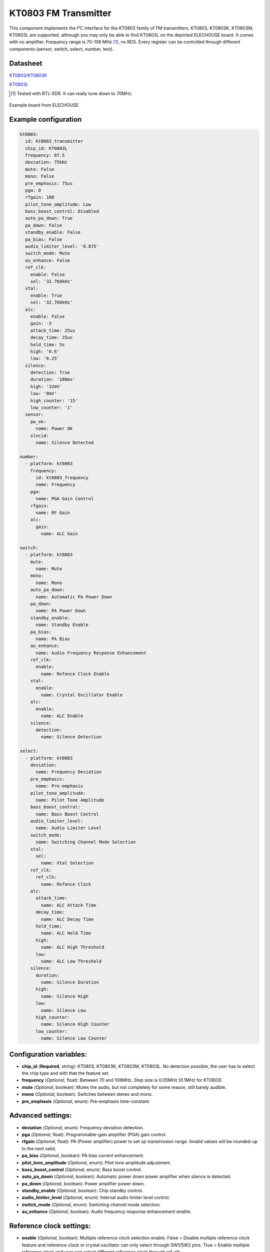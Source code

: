 KT0803 FM Transmitter
=====================

.. seo::
    :description: Instructions for setting up KT0803 FM Transmitter
    :image: kt0803.jpg
    :keywords: kt0803

This component implements the I²C interface for the KT0803 family of FM transmitters. KT0803, KT0803K, KT0803M, KT0803L are supported, although you may only be able to find KT0803L on the depicted ELECHOUSE board. It comes with no amplifier. Frequency range is 70-108 MHz [#]_, no RDS. Every register can be controlled through different components (sensor, switch, select, number, text).

Datasheet
---------

`KT0803/KT0803K <https://github.com/gabest11/datasheet/blob/main/KT0803K.pdf>`__ 

`KT0803L <https://github.com/gabest11/datasheet/blob/main/KT0803L.pdf>`__

.. [#] Tested with RTL-SDR. It can really tune down to 70MHz.

.. figure:: images/kt0803-full.jpg
    :align: center
    :width: 50.0%

    Example board from ELECHOUSE

Example configuration
---------------------

.. code-block:: yaml

    kt0803:
      id: kt0803_transmitter
      chip_id: KT0803L
      frequency: 87.5
      deviation: 75kHz
      mute: False
      mono: False
      pre_emphasis: 75us
      pga: 0
      rfgain: 108
      pilot_tone_amplitude: Low
      bass_boost_control: Disabled
      auto_pa_down: True
      pa_down: False
      standby_enable: False
      pa_bias: False
      audio_limiter_level: '0.875'
      switch_mode: Mute
      au_enhance: False
      ref_clk:
        enable: False
        sel: '32.768kHz'
      xtal:
        enable: True
        sel: '32.768kHz'  
      alc:
        enable: False
        gain: -3
        attack_time: 25us
        decay_time: 25us
        hold_time: 5s
        high: '0.6'
        low: '0.25'
      silence:
        detection: True
        duration: '100ms'
        high: '32mV'
        low: '8mV'
        high_counter: '15'
        low_counter: '1'
      sensor:
        pw_ok:
          name: Power OK
        slncid:
          name: Silence Detected
    
    number:
      - platform: kt0803
        frequency:
          id: kt0803_frequency
          name: Frequency
        pga:
          name: PGA Gain Control
        rfgain:
          name: RF Gain
        alc:
          gain:
            name: ALC Gain
    
    switch:
      - platform: kt0803
        mute:
          name: Mute
        mono:
          name: Mono
        auto_pa_down:
          name: Automatic PA Power Down
        pa_down:
          name: PA Power Down
        standby_enable:
          name: Standby Enable
        pa_bias:
          name: PA Bias
        au_enhance:
          name: Audio Frequency Response Enhancement
        ref_clk:
          enable:
            name: Refence Clock Enable
        xtal:
          enable:
            name: Crystal Oscillator Enable 
        alc:
          enable:
            name: ALC Enable
        silence:
          detection:
            name: Silence Detection
    
    select:
      - platform: kt0803
        deviation:
          name: Frequency Deviation
        pre_emphasis:
          name: Pre-emphasis
        pilot_tone_amplitude:
          name: Pilot Tone Amplitude
        bass_boost_control:
          name: Bass Boost Control
        audio_limiter_level:
          name: Audio Limiter Level
        switch_mode:
          name: Switching Channel Mode Selection
        xtal:
          sel:
            name: Xtal Selection
        ref_clk:
          ref_clk:
            name: Refence Clock
        alc:
          attack_time:
            name: ALC Attack Time
          decay_time:
            name: ALC Decay Time
          hold_time:
            name: ALC Hold Time
          high:
            name: ALC High Threshold
          low:
            name: ALC Low Threshold
        silence:
          duration:
            name: Silence Duration
          high:
            name: Silence High
          low:
            name: Silence Low
          high_counter:
            name: Silence High Counter
          low_counter:
            name: Silence Low Counter
    
Configuration variables:
------------------------

- **chip_id** (**Required**, string): KT0803, KT0803K, KT0803M, KT0803L. No detection possible, the user has to select the chip type and with that the feature set.
- **frequency** (*Optional*, float): Between 70 and 108MHz. Step size is 0.05MHz (0.1MHz for KT0803)
- **mute** (*Optional*, boolean): Mutes the audio, but not completely for some reason, still barely audible.
- **mono** (*Optional*, boolean): Switches between stereo and mono.
- **pre_emphasis** (*Optional*, enum): Pre-emphasis time-constant.

Advanced settings:
------------------

- **deviation** (*Optional*, enum): Frequency deviation detection.
- **pga** (*Optional*, float): Programmable-gain amplifier (PGA) gain control.
- **rfgain** (*Optional*, float): PA (Power amplifier) power to set up transmission range. Invalid values will be rounded-up to the next valid.
- **pa_bias** (*Optional*, boolean): PA bias current enhancement.
- **pilot_tone_amplitude** (*Optional*, enum): Pilot tone amplitude adjustment.
- **bass_boost_control** (*Optional*, enum): Bass boost control.
- **auto_pa_down** (*Optional*, boolean): Automatic power down power amplifier when silence is detected.
- **pa_down** (*Optional*, boolean): Power amplifier power down.
- **standby_enable** (*Optional*, boolean): Chip standby control.
- **audio_limiter_level** (*Optional*, enum): Internal audio limiter level control.
- **switch_mode** (*Optional*, enum): Switching channel mode selection.
- **au_enhance** (*Optional*, boolean): Audio frequency response enhancement enable.

Reference clock settings:
-------------------------

- **enable** (*Optional*, boolean): Multiple reference clock selection enable. False = Disable multiple reference clock feature and reference clock or crystal oscillator can only select through SW1/SW2 pins. True = Enable multiple reference clock and user can select different reference clock through ref_clk.
- **sel** (*Optional*, enum): Reference clock selection.

Crystal settings:
-----------------

- **enable** (*Optional*, boolean): Crystal oscillator enable.
- **sel** (*Optional*, enum): Software controlled crystal oscillator selection.

Automatic Level Control settings:
---------------------------------

- **enable** (*Optional*, boolean): Automatic level control enable
- **gain** (*Optional*, float): ALC compressed gain
- **attack_time** (*Optional*, enum): ALC attack time
- **decay_time** (*Optional*, enum): ALC decay time
- **hold_time** (*Optional*, enum): ALC hold time
- **high** (*Optional*, enum): ALC High threshold level
- **low** (*Optional*, enum): ALC Low threshold level

Silence Detection settings:
---------------------------

- **detection** (*Optional*, boolean): Silence detection enable.
- **duration** (*Optional*, enum): Silence detection Low level and High level duration time.
- **high** (*Optional*, enum): Silence detection High threshold.
- **low** (*Optional*, enum): Silence detection Low threshold.
- **high_counter** (*Optional*, enum): Silence detection High level counter threshold.
- **low_counter** (*Optional*, enum): Silence detection Low counter.

Diagnostic sensors:
-------------------

- **pw_ok** (*Optional*, boolean): Power OK sensor. Basically says "the chip is functioning".
- **slncid** (*Optional*, boolean): Silence Detected sensor. Becomes On when it detects silence on the input. How it detects silence can be configured with the silence_* parameters. If auto_pa_down is On, it also turns off the power amplifier to save energy.

Feature matrix
--------------

==================== ======= ========= ======= ============= ===============================================================================================================
parameter / chip id  KT0803  KT0803K/M KT0803L default       values
==================== ======= ========= ======= ============= ===============================================================================================================
frequency            x       x         x       87.50         70 - 108 (MHz) 0.05 step size
deviation                    x         x       75kHz         75kHz, 112.5kHz, 150kHz, 187.5kHz [2]_
mute                 x       x         x       False
mono                         x         x       False
pre_emphasis         x       x         x       75us          50us, 75us (50ns => Europe, Australia, 75us => USA, Japan)
pga                  x       x         x       -15           -15 - 12 (dB) [3]_
rfgain               x       x         x       108           95.5, 96.5, 97.5, 98.2, 98.9, 100, 101.5, 102.8, 105.1, 105.6, 106.2, 106.5, 107, 107.4, 107.7, 108 (dbUV) [4]_
pa_bias                      x         x       True          
pilot_tone_amplitude x       x         x       Low           Low, High
bass_boost_control           x         x       Disabled      Disabled, 5dB, 11dB, 17dB
auto_pa_down                           x       True          
pa_down                      x         x       False
standby_enable                         x       False
audio_limiter_level          x                 0.875         0.6875, 0.75, 0.875, 0.9625
switch_mode                  x         x       Mute          Mute, PA Off
au_enhance                             x       False         
ref_clk/enable                         x       False
ref_clk/sel                            x       32.768kHz     32.768kHz, 6.5MHz, 7.6MHz, 12MHz, 13MHz, 15.2MHz, 19.2MHz, 24MHz, 26MHz
xtal/enable                            x       True          
xtal/sel                               x       32.768kHz     32.768kHz, 7.6MHz
alc/enable                             x       False         
alc/gain                               x       -3            -15, -12, -9, -6, -3, 0, 3, 6 (dB)
alc/attack_time                        x       25us          25us, 50us, 75us, 100us, 125us, 175us, 200us, 50ms, 100ms, 150ms, 200ms, 250ms, 300ms, 350ms, 400ms
alc/decay_time                         x       25us          25us, 50us, 75us, 100us, 125us, 175us, 200us, 50ms, 100ms, 150ms, 200ms, 250ms, 300ms, 350ms, 400ms
alc/hold_time                          x       5s            50ms, 100ms, 150ms, 200ms, 1s, 5s, 10s, 15s
alc/high                               x       0.6           0.6, 0.5, 0.4, 0.3, 0.2, 0.1, 0.05, 0.01
alc/low                                x       0.25          0.25, 0.20, 0.15, 0.10, 0.05, 0.03, 0.02, 0.01, 0.005, 0.001, 0.0005, 0.0001
silence/detection            x         x       False
silence/duration             x         x       100ms         50ms, 100ms, 200ms, 400ms, 1s, 2s, 4s, 8s, 16s, 24s, 32s, 40s, 48s, 56s, 60s, 64s [5]_
silence/high                 x         x       32mV          0.5mV, 1mV, 2mV, 4mV, 8mV, 16mV, 32mV, 64mV
silence/low                  x         x       8mV           0.25mV, 0.5mV, 1mV, 2mV, 4mV, 8mV, 16mV, 32mV
silence/high_counter         x         x       15            15, 31, 63, 127, 255, 511, 1023, 2047
silence/low_counter          x         x       1             1, 2, 4, 8, 16, 32, 64, 128
==================== ======= ========= ======= ============= ===============================================================================================================

.. [2] KT0803L 75kHz, 112.5kHz
.. [3] KT0803 -12, -8, -4, 0, 4, 8, 12dB (lower two bits are ignored)
.. [4] pa_bias modifies the values of rfgain (105.1 => 107.2, 105.6 => 108, 106.2 => 108.7, 106.5 => 109.5, 107 => 110.3, 107.4 => 111, 107.7 => 111.7, 108 => 112.5), but only internally, parameters stay the same.
.. [5] KT0803K/M 50ms, 100ms, 200ms, 400ms, 1s, 2s, 4s, 8s only
